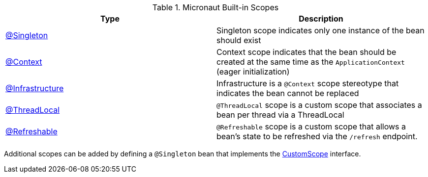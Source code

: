 .Micronaut Built-in Scopes
|===
|Type |Description

|link:{jeeapi}/javax/inject/Singleton.html[@Singleton]
|Singleton scope indicates only one instance of the bean should exist
|link:{api}/org/particleframework/context/annotation/Context.html[@Context]
|Context scope indicates that the bean should be created at the same time as the `ApplicationContext` (eager initialization)
|link:{api}/org/particleframework/context/annotation/Infrastructure.html[@Infrastructure]
|Infrastructure is a `@Context` scope stereotype that indicates the bean cannot be replaced
|link:{api}/org/particleframework/runtime/context/scope/ThreadLocal.html[@ThreadLocal]
|`@ThreadLocal` scope is a custom scope that associates a bean per thread via a ThreadLocal
|link:{api}/org/particleframework/runtime/context/scope/Refreshable.html[@Refreshable]
|`@Refreshable` scope is a custom scope that allows a bean's state to be refreshed via the `/refresh` endpoint.
|===

Additional scopes can be added by defining a `@Singleton` bean that implements the link:{api}/org/particleframework/context/scope/CustomScope.html[CustomScope] interface.
